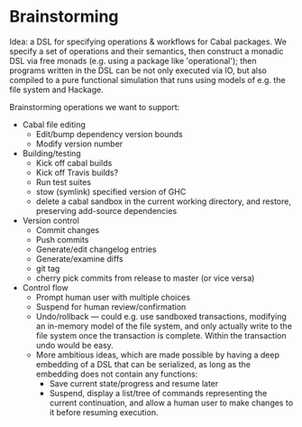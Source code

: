 * Brainstorming

Idea: a DSL for specifying operations & workflows for Cabal
packages.  We specify a set of operations and their semantics, then
construct a monadic DSL via free monads (e.g. using a package like
'operational'); then programs written in the DSL can be not only
executed via IO, but also compiled to a pure functional simulation
that runs using models of e.g. the file system and Hackage.

Brainstorming operations we want to support:

+ Cabal file editing
  + Edit/bump dependency version bounds
  + Modify version number
+ Building/testing
  + Kick off cabal builds
  + Kick off Travis builds?
  + Run test suites
  + stow (symlink) specified version of GHC
  + delete a cabal sandbox in the current working directory, and restore, preserving add-source dependencies
+ Version control
  + Commit changes
  + Push commits
  + Generate/edit changelog entries
  + Generate/examine diffs
  + git tag
  + cherry pick commits from release to master (or vice versa)
+ Control flow
  + Prompt human user with multiple choices
  + Suspend for human review/confirmation
  + Undo/rollback --- could e.g. use sandboxed transactions, modifying an
    in-memory model of the file system, and only actually write to
    the file system once the transaction is complete.  Within the
    transaction undo would be easy.
  + More ambitious ideas, which are made possible by having a deep
      embedding of a DSL that can be serialized, as long as the
      embedding does not contain any functions:
    + Save current state/progress and resume later
    + Suspend, display a list/tree of commands representing the
      current continuation, and allow a human user to make changes
      to it before resuming execution.
